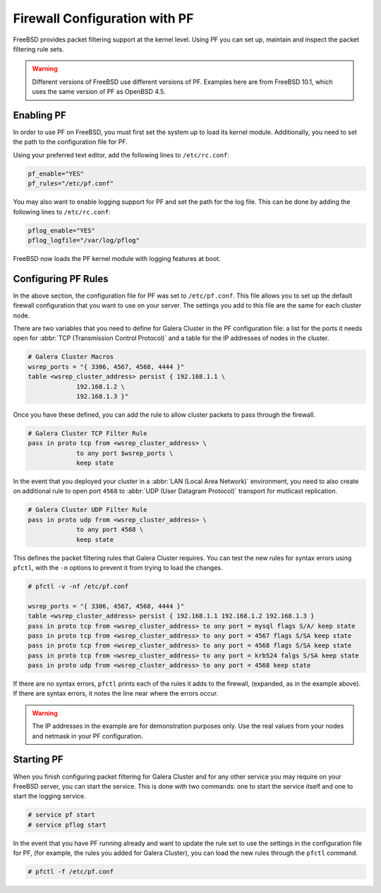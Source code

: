 ====================================
Firewall Configuration with PF
====================================
.. _`firewall-pf`:

FreeBSD provides packet filtering support at the kernel level.  Using PF you can set up, maintain and inspect the packet filtering rule sets.

.. warning:: Different versions of FreeBSD use different versions of PF.  Examples here are from FreeBSD 10.1, which uses the same version of PF as OpenBSD 4.5.


-------------------
Enabling PF
-------------------
.. _`using-pf`:

In order to use PF on FreeBSD, you must first set the system up to load its kernel module.  Additionally, you need to set the path to the configuration file for PF.  

Using your preferred text editor, add the following lines to ``/etc/rc.conf``:

.. code-block:: ini

   pf_enable="YES"
   pf_rules="/etc/pf.conf"
   
You may also want to enable logging support for PF and set the path for the log file.  This can be done by adding the following lines to ``/etc/rc.conf``:

.. code-block:: ini

   pflog_enable="YES"
   pflog_logfile="/var/log/pflog"

FreeBSD now loads the PF kernel module with logging features at boot.

---------------------
Configuring PF Rules
---------------------
.. _`pf-config`:

In the above section, the configuration file for PF was set to ``/etc/pf.conf``.  This file allows you to set up the default firewall configuration that you want to use on your server.  The settings you add to this file are the same for each cluster node.

There are two variables that you need to define for Galera Cluster in the PF configuration file:  a list for the ports it needs open for :abbr:`TCP (Transmission Control Protocol)` and a table for the IP addresses of nodes in the cluster.

.. code-block:: ini

   # Galera Cluster Macros
   wsrep_ports = "{ 3306, 4567, 4568, 4444 }"
   table <wsrep_cluster_address> persist { 192.168.1.1 \
		192.168.1.2 \
		192.168.1.3 }"

Once you have these defined, you can add the rule to allow cluster packets to pass through the firewall.

.. code-block:: ini

   # Galera Cluster TCP Filter Rule
   pass in proto tcp from <wsrep_cluster_address> \ 
		to any port $wsrep_ports \
		keep state
   
In the event that you deployed your cluster in a :abbr:`LAN (Local Area Network)` environment, you need to also create on additional rule to open port ``4568`` to :abbr:`UDP (User Datagram Protocol)` transport for mutlicast replication.
 
.. code-block:: ini

   # Galera Cluster UDP Filter Rule
   pass in proto udp from <wsrep_cluster_address> \
		to any port 4568 \
		keep state

This defines the packet filtering rules that Galera Cluster requires.  You can test the new rules for syntax errors using ``pfctl``, with the ``-n`` options to prevent it from trying to load the changes.

.. code-block:: console

   # pfctl -v -nf /etc/pf.conf

   wsrep_ports = "{ 3306, 4567, 4568, 4444 }"
   table <wsrep_cluster_address> persist { 192.168.1.1 192.168.1.2 192.168.1.3 }
   pass in proto tcp from <wsrep_cluster_address> to any port = mysql flags S/A/ keep state
   pass in proto tcp from <wsrep_cluster_address> to any port = 4567 flags S/SA keep state
   pass in proto tcp from <wsrep_cluster_address> to any port = 4568 flags S/SA keep state
   pass in proto tcp from <wsrep_cluster_address> to any port = krb524 falgs S/SA keep state
   pass in proto udp from <wsrep_cluster_address> to any port = 4568 keep state

If there are no syntax errors, ``pfctl`` prints each of the rules it adds to the firewall, (expanded, as in the example above).  If there are syntax errors, it notes the line near where the errors occur.

.. warning:: The IP addresses in the example are for demonstration purposes only.  Use the real values from your nodes and netmask in your PF configuration.


-------------------
Starting PF
-------------------
.. _`pf-start`:

When you finish configuring packet filtering for Galera Cluster and for any other service you may require on your FreeBSD server, you can start the service.  This is done with two commands: one to start the service itself and one to start the logging service.

.. code-block:: console

   # service pf start
   # service pflog start

In the event that you have PF running already and want to update the rule set to use the settings in the configuration file for PF, (for example, the rules you added for Galera Cluster), you can load the new rules through the ``pfctl`` command.

.. code-block:: console

   # pfctl -f /etc/pf.conf




